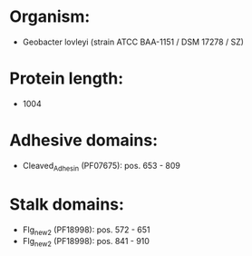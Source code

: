 * Organism:
- Geobacter lovleyi (strain ATCC BAA-1151 / DSM 17278 / SZ)
* Protein length:
- 1004
* Adhesive domains:
- Cleaved_Adhesin (PF07675): pos. 653 - 809
* Stalk domains:
- Flg_new_2 (PF18998): pos. 572 - 651
- Flg_new_2 (PF18998): pos. 841 - 910

